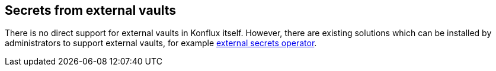 == Secrets from external vaults

There is no direct support for external vaults in Konflux itself.
However, there are existing solutions which can be installed by administrators
to support external vaults, for example link:https://external-secrets.io[external secrets operator].
